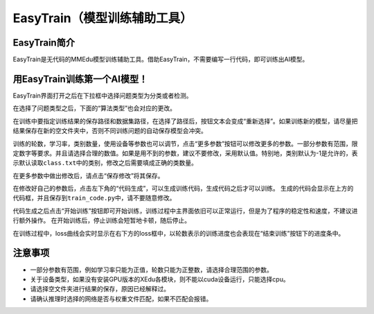 EasyTrain（模型训练辅助工具）
=============================

EasyTrain简介
-------------

EasyTrain是无代码的MMEdu模型训练辅助工具。借助EasyTrain，不需要编写一行代码，即可训练出AI模型。

用EasyTrain训练第一个AI模型！
-----------------------------

EasyTrain界面打开之后在下拉框中选择问题类型为分类或者检测。

|image0|

在选择了问题类型之后，下面的“算法类型”也会对应的更改。

|image1|

在训练中要指定训练结果的保存路径和数据集路径，在选择了路径后，按钮文本会变成“重新选择”。如果训练新的模型，请尽量把结果保存在新的空文件夹中，否则不同训练问题的自动保存模型会冲突。

|image2|

训练的轮数，学习率，类别数量，使用设备等参数也可以调节，点击“更多参数”按钮可以修改更多的参数。一部分参数有范围，限定数字等要求。并且请选择合理的数值。如果是用不到的参数，建议不要修改，采用默认值。特别地，类别默认为-1是允许的，表示默认读取\ ``class.txt``\ 中的类别，修改之后需要填成正确的类数量。

|image3|

在更多参数中做出修改后，请点击“保存修改”将其保存。

|image4|

在修改好自己的参数后，点击左下角的“代码生成”，可以生成训练代码，生成代码之后才可以训练。
生成的代码会显示在上方的代码框，并且保存到\ ``train_code.py``\ 中，请不要随意修改。

|image5|

代码生成之后点击“开始训练”按钮即可开始训练，训练过程中主界面依旧可以正常运行，但是为了程序的稳定性和速度，不建议进行额外操作。
在开始训练后，停止训练会短暂地卡顿，随后停止。

在训练过程中，loss曲线会实时显示在右下方的loss框中，以轮数表示的训练进度也会表现在“结束训练”按钮下的进度条中。

注意事项
--------

-  一部分参数有范围，例如学习率只能为正值，轮数只能为正整数，请选择合理范围的参数。
-  关于设备类型，如果没有安装GPU版本的XEdu各模块，则不能以cuda设备运行，只能选择cpu。
-  请选择空文件夹进行结果的保存，原因已经解释过。
-  请确认推理时选择的网络是否与权重文件匹配，如果不匹配会报错。

.. |image0| image:: ../images/easydl/probtype.PNG
.. |image1| image:: ../images/easydl/algotype1.PNG
.. |image2| image:: ../images/easydl/trpath.PNG
.. |image3| image:: ../images/easydl/trparam.PNG
.. |image4| image:: ../images/easydl/trmoreparam.PNG
.. |image5| image:: ../images/easydl/trgenecode.PNG
